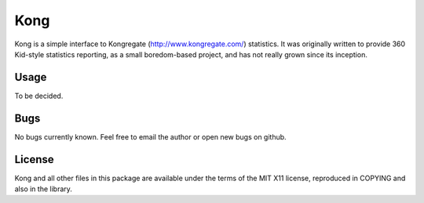 Kong
====

Kong is a simple interface to Kongregate (http://www.kongregate.com/)
statistics. It was originally written to provide 360 Kid-style statistics
reporting, as a small boredom-based project, and has not really grown since
its inception.

Usage
-----

To be decided.

Bugs
----

No bugs currently known. Feel free to email the author or open new bugs on
github.

License
-------

Kong and all other files in this package are available under the terms of the
MIT X11 license, reproduced in COPYING and also in the library.
